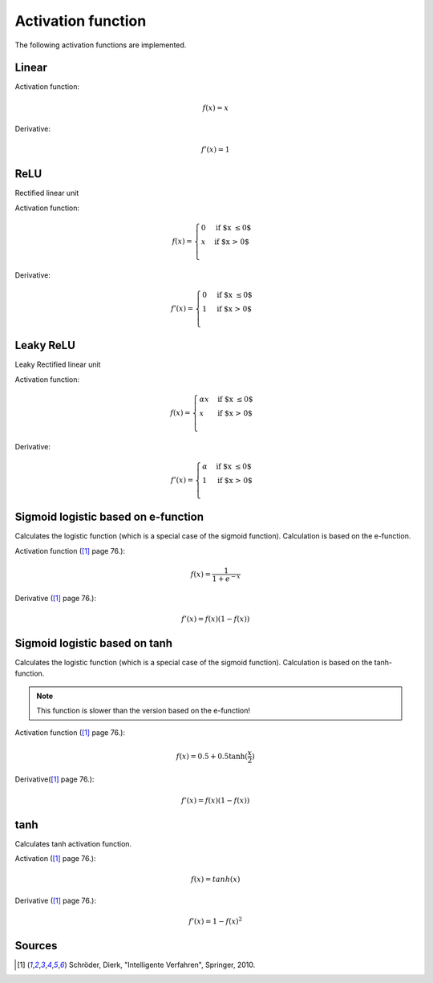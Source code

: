 .. _nn_activation_function:

===================
Activation function
===================

The following activation functions are implemented.

Linear
======

.. tikz::

    \draw [->] (-3,0) -- (3,0) node [above left]  {$x$};
    \draw [->] (0,-3) -- (0,3) node [below right] {$y$};
    \foreach \n in {-2,...,-1,1,2}{%
    \draw (\n,-3pt) -- (\n,3pt)   node [above] {$\n$};
    \draw (-3pt,\n) -- (3pt,\n)   node [right] {$\n$};
    }
    \draw[-,red,thick] (-3,-3) -- (0,0) -- (3,3);

Activation function:

.. math::

    f(x)=x

Derivative:

.. math::

    f'(x)=1

.. doxygenfunction:: uz_nn_activation_function_linear

.. doxygenfunction:: uz_nn_activation_function_linear_derivative

.. _activation_function_relu:

ReLU
====

Rectified linear unit

.. tikz::

    \draw [->] (-3,0) -- (3,0) node [above left]  {$x$};
    \draw [->] (0,-3) -- (0,3) node [below right] {$y$};
    \foreach \n in {-2,...,-1,1,2}{%
    \draw (\n,-3pt) -- (\n,3pt)   node [above] {$\n$};
    \draw (-3pt,\n) -- (3pt,\n)   node [right] {$\n$};
    }
    \draw[-,red,thick] (-3,0) -- (0,0) -- (3,3);


Activation function:

.. math::

    f(x) =
    \begin{cases}
      0 & \text{if $x \leq 0$}\\
      x & \text{if $x > 0$}\\
    \end{cases} 

Derivative:

.. math::

    f'(x) =
    \begin{cases}
      0 & \text{if $x \leq 0$}\\
      1 & \text{if $x > 0$}\\
    \end{cases}

.. doxygenfunction:: uz_nn_activation_function_relu

.. doxygenfunction:: uz_nn_activation_function_relu_derivative

Leaky ReLU
==========

Leaky Rectified linear unit

.. tikz::

    \draw [->] (-3,0) -- (3,0) node [above left]  {$x$};
    \draw [->] (0,-3) -- (0,3) node [below right] {$y$};
    \foreach \n in {-2,...,-1,1,2}{%
    \draw (\n,-3pt) -- (\n,3pt)   node [above] {$\n$};
    \draw (-3pt,\n) -- (3pt,\n)   node [right] {$\n$};
    }
    \draw[-,red,thick] (-3,-0.1) -- (0,0) node[midway, below] {$\alpha$} -- (3,3);

Activation function:

.. math::

    f(x) =
    \begin{cases}
    \alpha x & \text{if $x \leq 0$}\\
     x & \text{if $x > 0$}\\
    \end{cases} 

Derivative:

.. math::

    f'(x) =
    \begin{cases}
      \alpha & \text{if $x \leq 0$}\\
      1 & \text{if $x > 0$}\\
    \end{cases}

.. doxygenfunction:: uz_nn_activation_function_leaky_relu

.. doxygenfunction:: uz_nn_activation_function_leaky_relu_derivative

Sigmoid logistic based on e-function
====================================

.. tikz::
    
    \begin{axis}[
        xmin=-5.5, xmax=5.5,
        ymin=-0.5, ymax=1.0,
        axis lines=center,
        axis on top=true,
        domain=-5.5:5.5,
        ylabel=$y$,
        xlabel=$x$,
        ]
        \addplot [mark=none,draw=red,thick] {1/(1+e^-x)};
    \end{axis}

Calculates the logistic function (which is a special case of the sigmoid function).
Calculation is based on the e-function.

Activation function ([#intelligente_verfahren]_ page 76.):

.. math::

    f(x)=\frac{1}{1+e^{-x}}

Derivative ([#intelligente_verfahren]_ page 76.):

.. math::

    f'(x)=f(x)(1-f(x))

.. doxygenfunction:: uz_nn_activation_function_sigmoid_logistic

.. doxygenfunction:: uz_nn_activation_function_sigmoid_logistic_derivative

Sigmoid logistic based on tanh
==============================

.. tikz::
    
    \begin{axis}[
        xmin=-5.5, xmax=5.5,
        ymin=-0.5, ymax=1.0,
        axis lines=center,
        axis on top=true,
        domain=-5.5:5.5,
        ylabel=$y$,
        xlabel=$x$,
        ]
        \addplot [mark=none,draw=red,thick] {0.5+0.5*tanh(0.5*x)};
    \end{axis}

Calculates the logistic function (which is a special case of the sigmoid function).
Calculation is based on the tanh-function.

.. note:: This function is slower than the version based on the e-function!

Activation function ([#intelligente_verfahren]_ page 76.):

.. math::

    f(x)=0.5+0.5 \tanh(\frac{x}{2})

Derivative([#intelligente_verfahren]_ page 76.):

.. math::

    f'(x)=f(x)(1-f(x))

.. doxygenfunction:: uz_nn_activation_function_sigmoid2_logistic

.. doxygenfunction:: uz_nn_activation_function_sigmoid2_logistic_derivative

tanh
====

.. tikz::
    
    \begin{axis}[
        xmin=-2.5, xmax=2.5,
        ymin=-1.5, ymax=1.5,
        axis lines=center,
        axis on top=true,
        domain=-2.5:2.5,
        ylabel=$y$,
        xlabel=$x$,
        ]
        \addplot [mark=none,draw=red,thick] {tanh(\x)};
    \end{axis}

Calculates tanh activation function.

Activation ([#intelligente_verfahren]_ page 76.):

.. math::

    f(x)=tanh(x)

Derivative ([#intelligente_verfahren]_ page 76.):

.. math::

    f'(x)=1-f(x)^2

.. doxygenfunction:: uz_nn_activation_function_tanh

.. doxygenfunction:: uz_nn_activation_function_tanh_derivative

Sources
=======

.. [#intelligente_verfahren] Schröder, Dierk, "Intelligente Verfahren", Springer, 2010.
